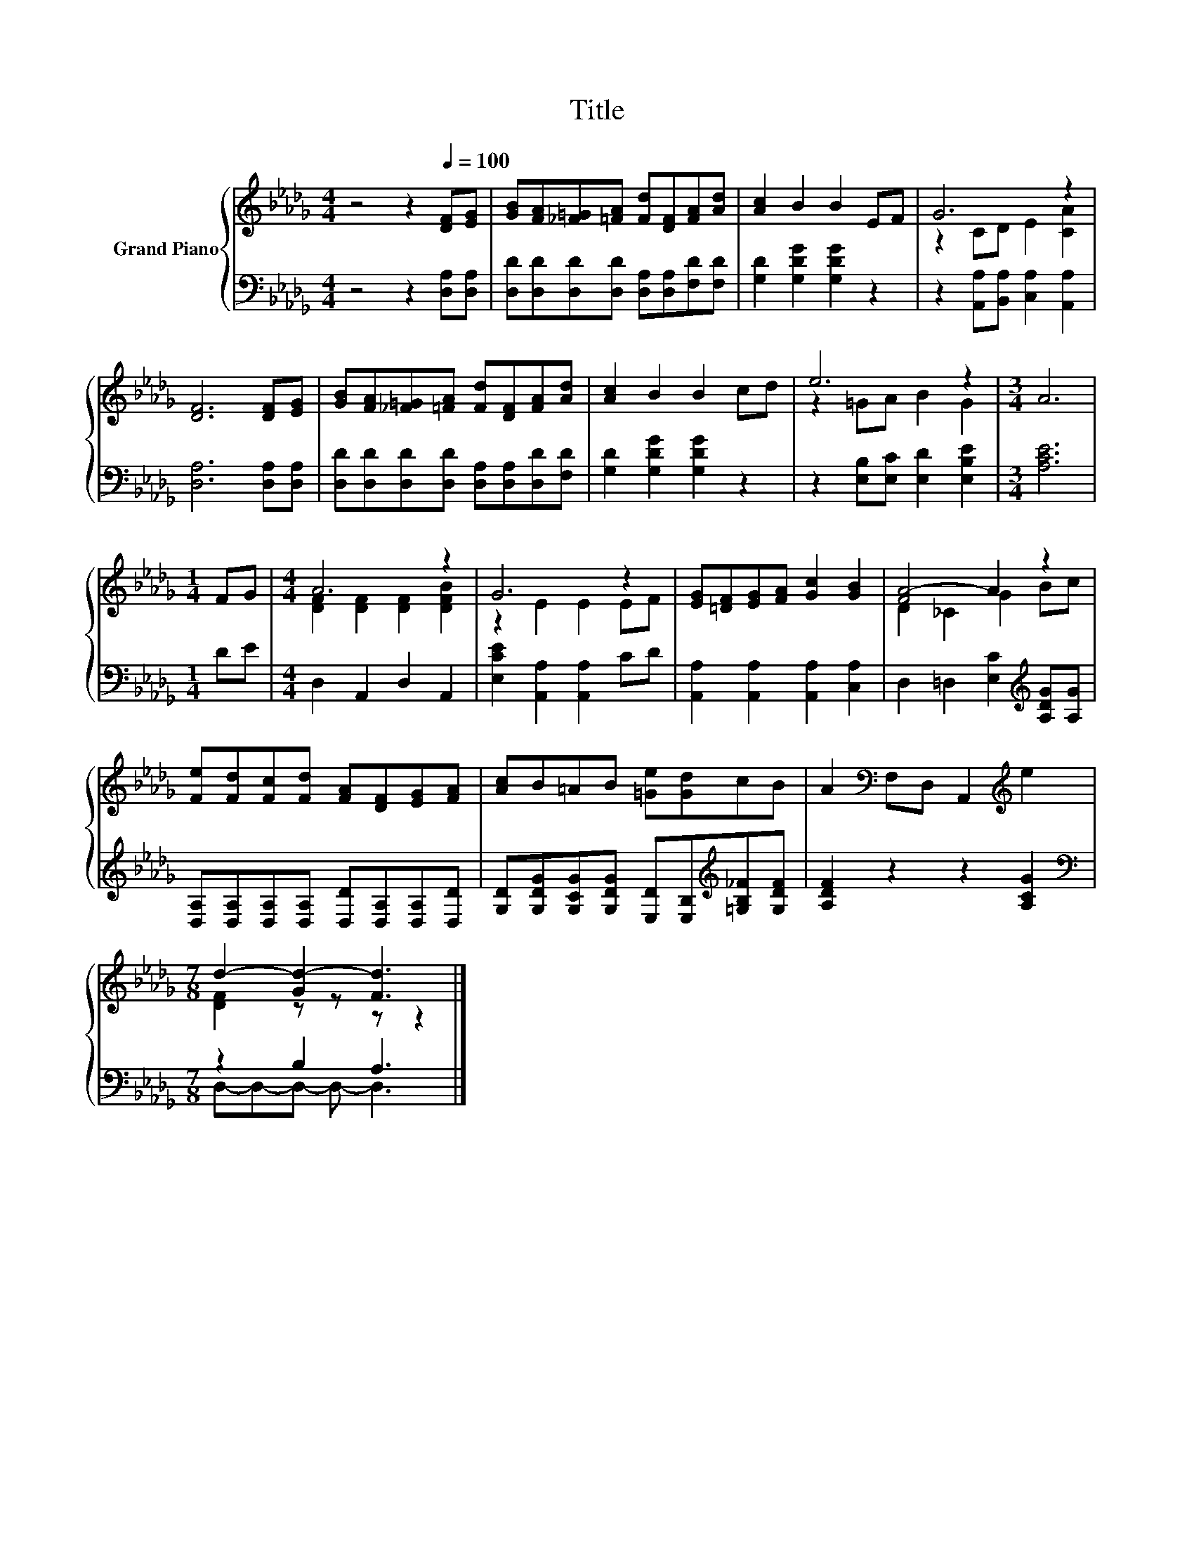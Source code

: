 X:1
T:Title
%%score { ( 1 3 ) | ( 2 4 ) }
L:1/8
M:4/4
K:Db
V:1 treble nm="Grand Piano"
V:3 treble 
V:2 bass 
V:4 bass 
V:1
 z4 z2[Q:1/4=100] [DF][EG] | [GB][FA][_F=G][=FA] [Fd][DF][FA][Ad] | [Ac]2 B2 B2 EF | G6 z2 | %4
 [DF]6 [DF][EG] | [GB][FA][_F=G][=FA] [Fd][DF][FA][Ad] | [Ac]2 B2 B2 cd | e6 z2 |[M:3/4] A6 | %9
[M:1/4] FG |[M:4/4] A6 z2 | G6 z2 | [EG][=DF][EG][FA] [Gc]2 [GB]2 | [FA-]4 A2 z2 | %14
 [Fe][Fd][Fc][Fd] [FA][DF][EG][FA] | [Ac]B=AB [=Ge][Gd]cB | A2[K:bass] F,D, A,,2[K:treble] e2 | %17
[M:7/8] d2- [Gd-]2 [Fd]3 |] %18
V:2
 z4 z2 [D,A,][D,A,] | [D,D][D,D][D,D][D,D] [D,A,][D,A,][F,D][F,D] | [G,D]2 [G,DG]2 [G,DG]2 z2 | %3
 z2 [A,,A,][B,,A,] [C,A,]2 [A,,A,]2 | [D,A,]6 [D,A,][D,A,] | %5
 [D,D][D,D][D,D][D,D] [D,A,][D,A,][D,D][F,D] | [G,D]2 [G,DG]2 [G,DG]2 z2 | %7
 z2 [E,B,][E,C] [E,D]2 [E,B,E]2 |[M:3/4] [A,CE]6 |[M:1/4] DE |[M:4/4] D,2 A,,2 D,2 A,,2 | %11
 [E,CE]2 [A,,A,]2 [A,,A,]2 CD | [A,,A,]2 [A,,A,]2 [A,,A,]2 [C,A,]2 | %13
 D,2 =D,2 [E,C]2[K:treble] [A,DG][A,G] | [D,A,][D,A,][D,A,][D,A,] [D,D][D,A,][D,A,][D,D] | %15
 [G,D][G,DG][G,CG][G,DG] [E,D][E,B,][K:treble][=G,B,_F][G,DF] | [A,DF]2 z2 z2 [A,CG]2 | %17
[M:7/8][K:bass] z2 B,2 A,3 |] %18
V:3
 x8 | x8 | x8 | z2 CD E2 [CA]2 | x8 | x8 | x8 | z2 =GA B2 G2 |[M:3/4] x6 |[M:1/4] x2 | %10
[M:4/4] [DF]2 [DF]2 [DF]2 [DFB]2 | z2 E2 E2 EF | x8 | D2 _C2 G2 Bc | x8 | x8 | %16
 x2[K:bass] x4[K:treble] x2 |[M:7/8] [DF]2 z z z z2 |] %18
V:4
 x8 | x8 | x8 | x8 | x8 | x8 | x8 | x8 |[M:3/4] x6 |[M:1/4] x2 |[M:4/4] x8 | x8 | x8 | %13
 x6[K:treble] x2 | x8 | x6[K:treble] x2 | x8 |[M:7/8][K:bass] D,-D,-D,- D,- D,3 |] %18

